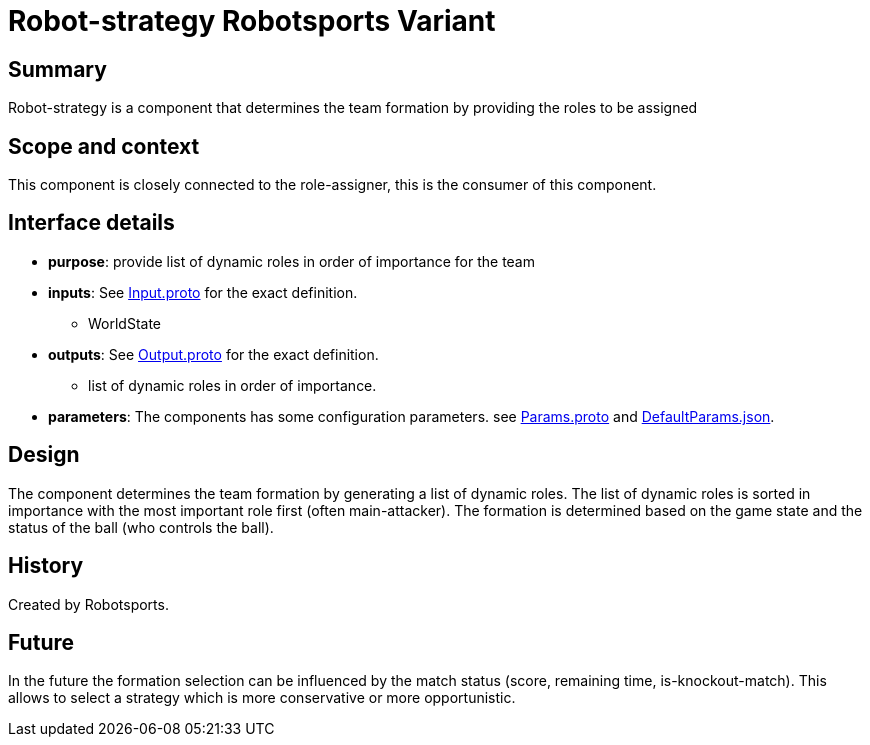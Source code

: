
= Robot-strategy Robotsports Variant

== Summary

Robot-strategy is a component that determines the team formation by providing the roles to be assigned

== Scope and context

This component is closely connected to the role-assigner, this is the consumer of this component. 

== Interface details

* **purpose**: provide list of dynamic roles in order of importance for the team 
* **inputs**: See link:./interface/Input.proto[Input.proto] for the exact definition.
    ** WorldState

* **outputs**:  See link:./interface/Output.proto[Output.proto] for the exact definition.
    ** list of dynamic roles in order of importance.

* *parameters*:
The components has some configuration parameters. 
see link:./interface/Params.proto[Params.proto] and
link:./interface/DefaultParams.json[DefaultParams.json].

== Design

The component determines the team formation by generating a list of dynamic roles.
The list of dynamic roles is sorted in importance with the most important role first (often main-attacker).
The formation is determined based on the game state and the status of the ball (who controls the ball).


== History

Created by Robotsports.

== Future
In the future the formation selection can be influenced by the match status (score, remaining time, is-knockout-match). This allows
to select a strategy which is more conservative or more opportunistic.  

